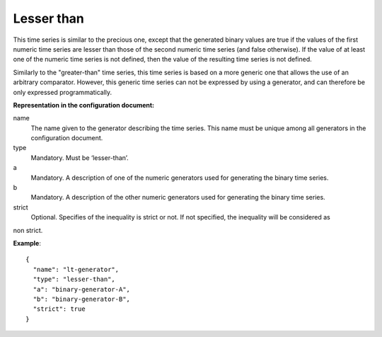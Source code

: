 Lesser than
-----------

This time series is similar to the precious one, except that the generated binary values are true
if the values of the first numeric time series are lesser than those of the second numeric time series (and false otherwise).
If the value of at least one of the numeric time series is not defined, then the value of the resulting time series
is not defined.

Similarly to the "greater-than" time series, this time series is based on a more generic one that allows the use of
an arbitrary comparator. However, this generic time series can not be expressed by using a generator,
and can therefore be only expressed programmatically.

**Representation in the configuration document:**

name
    The name given to the generator describing the time series. This name must be unique among all generators in the configuration document.

type
    Mandatory. Must be ‘lesser-than’.

a
    Mandatory. A description of one of the numeric generators used for generating the binary time series.

b
    Mandatory. A description of the other numeric generators used for generating the binary time series.

strict
    Optional. Specifies of the inequality is strict or not. If not specified, the inequality will be considered as
non strict.

**Example**::

    {
      "name": "lt-generator",
      "type": "lesser-than",
      "a": "binary-generator-A",
      "b": "binary-generator-B",
      "strict": true
    }
